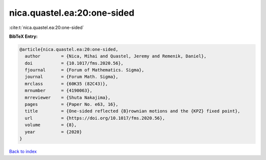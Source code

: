 nica.quastel.ea:20:one-sided
============================

:cite:t:`nica.quastel.ea:20:one-sided`

**BibTeX Entry:**

.. code-block:: bibtex

   @article{nica.quastel.ea:20:one-sided,
     author        = {Nica, Mihai and Quastel, Jeremy and Remenik, Daniel},
     doi           = {10.1017/fms.2020.56},
     fjournal      = {Forum of Mathematics. Sigma},
     journal       = {Forum Math. Sigma},
     mrclass       = {60K35 (82C43)},
     mrnumber      = {4190063},
     mrreviewer    = {Shuta Nakajima},
     pages         = {Paper No. e63, 16},
     title         = {One-sided reflected {B}rownian motions and the {KPZ} fixed point},
     url           = {https://doi.org/10.1017/fms.2020.56},
     volume        = {8},
     year          = {2020}
   }

`Back to index <../By-Cite-Keys.html>`_
